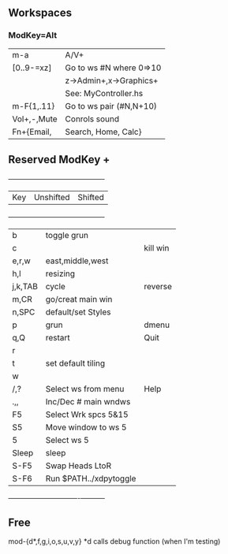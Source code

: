 ** Workspaces
*** ModKey=Alt
  |m-a        |   A/V+                 |
  |[0..9-=xz] |Go to ws #N where 0=>10 |
  |           |  z->Admin+,x->Graphics+| 
  |           |  See: MyController.hs  | 
  |m-F{1,.11} |Go to ws pair (#N,N+10) |
  |Vol+,-,Mute|Conrols sound           |
  |Fn+{Email, | Search, Home, Calc}    |
   
** Reserved ModKey +
  +---------+-----------------------+----------+
  | Key     | Unshifted             | Shifted  |
  +---------+-----------------------+----------+
  | b       | toggle grun           |          |
  | c       |                       | kill win |
  | e,r,w   | east,middle,west      |          |
  | h,l     | resizing              |          |
  | j,k,TAB | cycle                 | reverse  |
  | m,CR    | go/creat main win     |          |
  | n,SPC   | default/set Styles    |          |
  | p       | grun                  | dmenu    |
  | q,Q     | restart               | Quit     |
  | r       |                       |          |
  | t       | set default tiling    |          |
  | w       |                       |          |
  | /,?     | Select ws from menu   | Help     |
  | .,,     | Inc/Dec # main wndws  |          |
  |  F5     | Select Wrk spcs  5&15 |          |
  |  S5     | Move window to ws  5  |          |
  |  5      | Select ws 5           |          |
  |---------+-----------------------+----------|
  | Sleep   | sleep                 |          |
  | S-F5    | Swap Heads LtoR       |          |
  | S-F6    | Run $PATH../xdpytoggle|          |
  +---------+----------------------+-----------+
** Free
mod-{d*,f,g,i,o,s,u,v,y}
*d calls debug function (when I'm testing)
